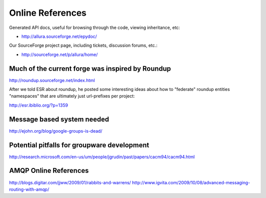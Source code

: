 Online References
======================

Generated API docs, useful for browsing through the code, viewing inheritance, etc:

* http://allura.sourceforge.net/epydoc/

Our SourceForge project page, including tickets, discussion forums, etc.:

* http://sourceforge.net/p/allura/home/


Much of the current forge was inspired by Roundup
---------------------------------------------------------------------

http://roundup.sourceforge.net/index.html

After we told ESR about roundup, he posted some interesting ideas about how to "federate" roundup entities "namespaces" that are ultimately just url-prefixes per project:

http://esr.ibiblio.org/?p=1359

Message based system needed
---------------------------------------------------------------------

http://ejohn.org/blog/google-groups-is-dead/


Potential pitfalls for groupware development
---------------------------------------------------------------------

http://research.microsoft.com/en-us/um/people/jgrudin/past/papers/cacm94/cacm94.html

AMQP Online References
---------------------------------------------------------------------

http://blogs.digitar.com/jjww/2009/01/rabbits-and-warrens/
http://www.igvita.com/2009/10/08/advanced-messaging-routing-with-amqp/
